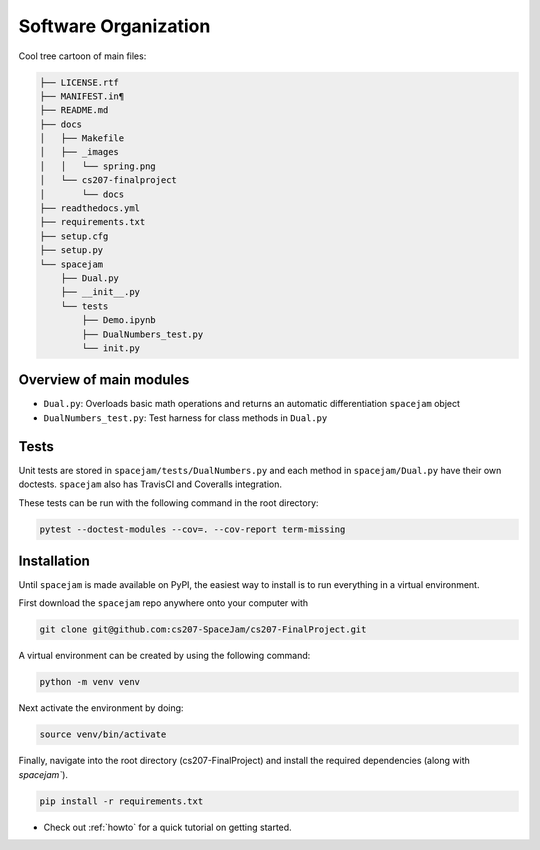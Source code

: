 Software Organization
=====================

Cool tree cartoon of main files:

.. code-block:: text

	├── LICENSE.rtf
	├── MANIFEST.in¶
	├── README.md
	├── docs
	│   ├── Makefile
	│   ├── _images
	│   │   └── spring.png
	│   └── cs207-finalproject
	│       └── docs
	├── readthedocs.yml
	├── requirements.txt
	├── setup.cfg
	├── setup.py
	└── spacejam
	    ├── Dual.py
	    ├── __init__.py
	    └── tests
		├── Demo.ipynb
		├── DualNumbers_test.py
		└── init.py 



Overview of main modules
------------------------
* ``Dual.py``: Overloads basic math operations and returns an 
  automatic differentiation ``spacejam`` object

* ``DualNumbers_test.py``: Test harness for class methods in ``Dual.py``

Tests
-----
Unit tests are stored in ``spacejam/tests/DualNumbers.py`` and each
method in ``spacejam/Dual.py`` have their own doctests. ``spacejam`` also has
TravisCI and Coveralls integration.

These tests can be run with the following command in the root directory:

.. code-block:: none

        pytest --doctest-modules --cov=. --cov-report term-missing

Installation
------------
Until ``spacejam`` is made available on PyPI, the easiest way to install is to
run everything in a virtual environment.

First download the ``spacejam`` repo anywhere onto your computer with

.. code-block:: none 

        git clone git@github.com:cs207-SpaceJam/cs207-FinalProject.git

A virtual environment can be created by using the following
command:                               
                                                                                    
.. code-block:: none                                                                                   
                                                                                    
        python -m venv venv                                                         
                                                                                    
Next activate the environment by doing:                                                 
                                                                                    
.. code-block:: none
   
           source venv/bin/activate                                                    
                                                                                    
Finally, navigate into the root directory (cs207-FinalProject) and install the 
required dependencies (along with `spacejam``).

.. code-block:: none

        pip install -r requirements.txt

* Check out :ref:`howto` for a quick tutorial on getting started.
